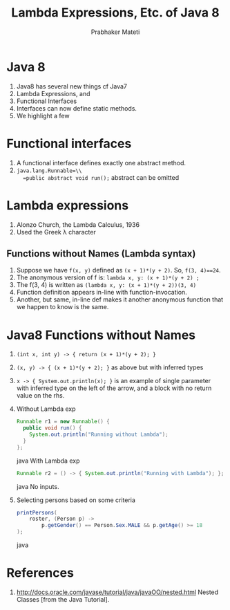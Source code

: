 
# -*- mode: org -*-
# -*- org-export-html-postamble:t; -*-
#+STARTUP:showeverything
#+TITLE: Lambda Expressions, Etc. of Java 8
#+AUTHOR: Prabhaker Mateti
#+OPTIONS:   H:3 num:t   toc:3 \n:nil @:t ::t |:t ^:nil -:t f:t *:t <:nil
#+LINK_HOME: ../../
#+LINK_UP: ../../Lectures
#+DESCRIPTION: CS7140 Software Engineering Lecture
#+BIND: org-export-html-preamble-format (("en" "<a href=\"../../Top/\">CS 7140 Advanced Software Engineering</a>"))
#+BIND: org-export-html-postamble-format (("en" "<hr size=1>Copyright &copy; 2013 %e &bull; <a href=\"http://www.wright.edu/~pmateti\">www.wright.edu/~pmateti</a>"))
#+STYLE: <style> P {text-align: justify} code {font-family: monospace; font-size: 10pt;color: brown;} @media screen {BODY {margin: 10%} }</style>
#+OPTIONS:   TeX:t LaTeX:nil skip:nil d:nil todo:t pri:nil tags:not-in-toc
#+OPTIONS:   author:t creator:t timestamp:t email:t
#+SEQ_TODO: FIXME FIXED
#+INFOJS_OPT: view:nil toc:t ltoc:t mouse:underline buttons:0 path:http://orgmode.org/org-info.js
#+EXPORT_SELECT_TAGS: export
#+EXPORT_EXCLUDE_TAGS: noexport

* Java 8

1. Java8 has several new things cf Java7
1. Lambda Expressions, and 
1. Functional Interfaces
1. Interfaces can now define static methods.
1. We highlight a few

* Functional interfaces

1. A functional interface defines exactly one abstract method. 
1. =java.lang.Runnable=\\
   =public abstract void run();=   abstract can be omitted

* Lambda expressions

1. Alonzo Church, the Lambda Calculus, 1936
1. Used the Greek \lambda character

** Functions without Names (Lambda syntax)

1. Suppose we have =f(x, y)= defined as =(x + 1)*(y + 2)=.  So, =f(3, 4)==24=.
1. The anonymous version of f is: =lambda x, y: (x + 1)*(y + 2) ;=
1. The f(3, 4) is written as =(lambda x, y: (x + 1)*(y + 2))(3, 4)=
1. Function definition appears in-line with function-invocation.
1. Another, but same, in-line def makes it another anonymous function
   that we happen to know is the same.

* Java8 Functions without Names
1. =(int x, int y) -> { return (x + 1)*(y + 2); }=

1. =(x, y) -> { (x + 1)*(y + 2); }= as above but with inferred types

1. =x -> { System.out.println(x); }= 
   is an example of single parameter with inferred type on the left of
   the arrow, and a block with no return value on the rhs.

1. Without Lambda exp
  #+begin_src java
Runnable r1 = new Runnable() {
  public void run() {
    System.out.println("Running without Lambda");
  }
};
#+end_src java
   With Lambda exp
  #+begin_src java
Runnable r2 = () -> { System.out.println("Running with Lambda"); };
#+end_src java
   No inputs.

1. Selecting persons based on some criteria
  #+begin_src java
printPersons(
    roster, (Person p) ->
        p.getGender() == Person.Sex.MALE && p.getAge() >= 18
);
#+end_src java

* References

1. http://docs.oracle.com/javase/tutorial/java/javaOO/nested.html
   Nested Classes [from the Java Tutorial].

